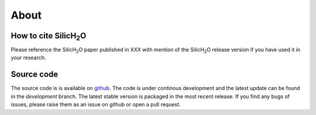 
=====
About
=====


How to cite SilicH\ :sub:`2`\O
------------------------------
Please reference the SilicH\ :sub:`2`\O paper published in XXX with mention of the SilicH\ :sub:`2`\O release version if you have used it in your research.



Source code
-----------
The source code is is available on `github <https://github.com/TDGerve/silicH2O>`_. 
The code is under continous development and the latest update can be found in the *development* branch. The latest stable version is packaged in the most recent release. 
If you find any bugs of issues, please raise them as an issue on github or open a pull request. 

